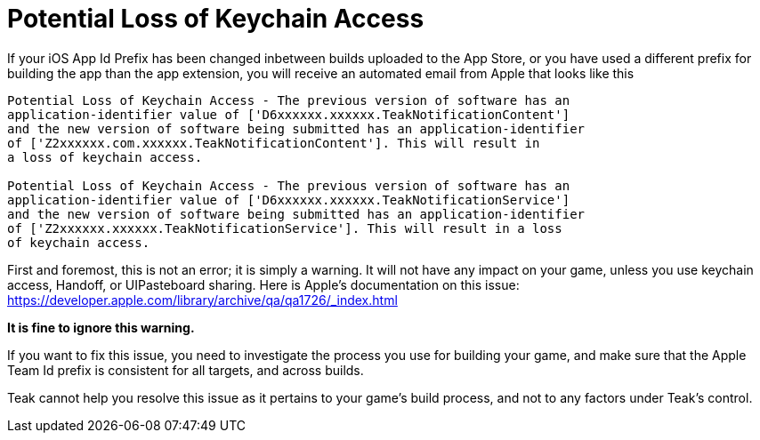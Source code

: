 = Potential Loss of Keychain Access

If your iOS App Id Prefix has been changed inbetween builds uploaded to the App Store, or you have used a different prefix for building the app than the app extension, you will receive an automated email from Apple that looks like this

[quote]
----
Potential Loss of Keychain Access - The previous version of software has an
application-identifier value of ['D6xxxxxx.xxxxxx.TeakNotificationContent']
and the new version of software being submitted has an application-identifier
of ['Z2xxxxxx.com.xxxxxx.TeakNotificationContent']. This will result in
a loss of keychain access.

Potential Loss of Keychain Access - The previous version of software has an
application-identifier value of ['D6xxxxxx.xxxxxx.TeakNotificationService']
and the new version of software being submitted has an application-identifier
of ['Z2xxxxxx.xxxxxx.TeakNotificationService']. This will result in a loss
of keychain access.
----

First and foremost, this is not an error; it is simply a warning. It will not have any impact on your game, unless you use keychain access, Handoff, or UIPasteboard sharing. Here is Apple's documentation on this issue: https://developer.apple.com/library/archive/qa/qa1726/_index.html

**It is fine to ignore this warning.**

If you want to fix this issue, you need to investigate the process you use for building your game, and make sure that the Apple Team Id prefix is consistent for all targets, and across builds.

Teak cannot help you resolve this issue as it pertains to your game's build process, and not to any factors under Teak's control.
